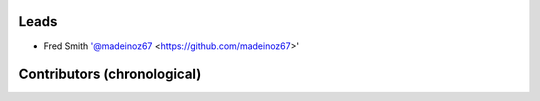 Leads
=====

- Fred Smith '@madeinoz67 <https://github.com/madeinoz67>'

Contributors (chronological)
============================
